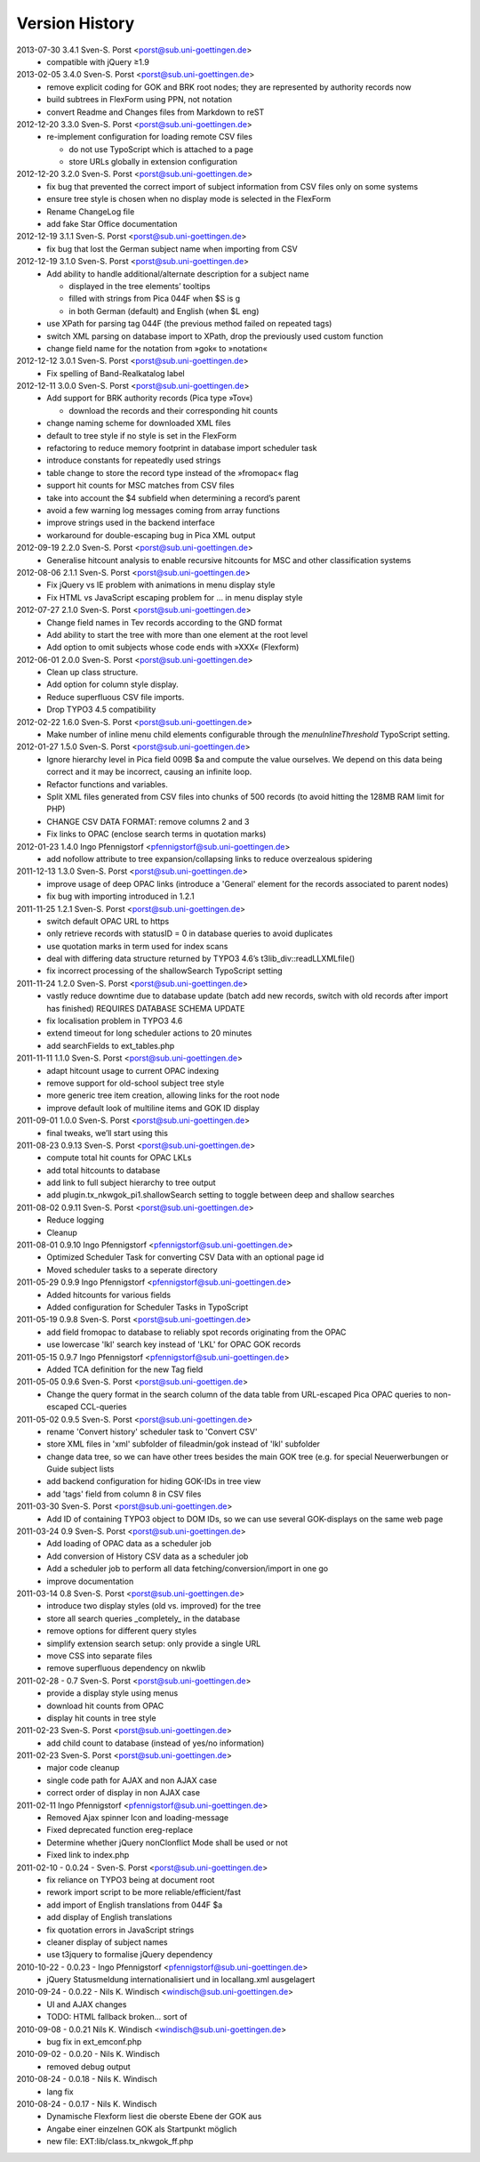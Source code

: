 Version History
===============

2013-07-30 3.4.1 Sven-S. Porst <porst@sub.uni-goettingen.de>
	* compatible with jQuery ≥1.9

2013-02-05 3.4.0 Sven-S. Porst <porst@sub.uni-goettingen.de>
	* remove explicit coding for GOK and BRK root nodes; they are represented by authority records now
	* build subtrees in FlexForm using PPN, not notation
	* convert Readme and Changes files from Markdown to reST

2012-12-20 3.3.0 Sven-S. Porst <porst@sub.uni-goettingen.de>
	* re-implement configuration for loading remote CSV files

	  * do not use TypoScript which is attached to a page
	  * store URLs globally in extension configuration

2012-12-20 3.2.0 Sven-S. Porst <porst@sub.uni-goettingen.de>
	* fix bug that prevented the correct import of subject information from CSV files only on some systems
	* ensure tree style is chosen when no display mode is selected in the FlexForm
	* Rename ChangeLog file
	* add fake Star Office documentation

2012-12-19 3.1.1 Sven-S. Porst <porst@sub.uni-goettingen.de>
	* fix bug that lost the German subject name when importing from CSV

2012-12-19 3.1.0 Sven-S. Porst <porst@sub.uni-goettingen.de>
	* Add ability to handle additional/alternate description for a subject name

	  * displayed in the tree elements’ tooltips
	  * filled with strings from Pica 044F when $S is g
	  * in both German (default) and English (when $L eng)

	* use XPath for parsing tag 044F (the previous method failed on repeated tags)
	* switch XML parsing on database import to XPath, drop the previously used custom function
	* change field name for the notation from »gok« to »notation«

2012-12-12 3.0.1 Sven-S. Porst <porst@sub.uni-goettingen.de>
	* Fix spelling of Band-Realkatalog label

2012-12-11 3.0.0 Sven-S. Porst <porst@sub.uni-goettingen.de>
	* Add support for BRK authority records (Pica type »Tov«)

	  * download the records and their corresponding hit counts

	* change naming scheme for downloaded XML files
	* default to tree style if no style is set in the FlexForm
	* refactoring to reduce memory footprint in database import scheduler task
	* introduce constants for repeatedly used strings
	* table change to store the record type instead of the »fromopac« flag
	* support hit counts for MSC matches from CSV files
	* take into account the $4 subfield when determining a record’s parent
	* avoid a few warning log messages coming from array functions
	* improve strings used in the backend interface
	* workaround for double-escaping bug in Pica XML output

2012-09-19 2.2.0 Sven-S. Porst <porst@sub.uni-goettingen.de>
	* Generalise hitcount analysis to enable recursive hitcounts for MSC and other classification systems

2012-08-06 2.1.1 Sven-S. Porst <porst@sub.uni-goettingen.de>
	* Fix jQuery vs IE problem with animations in menu display style
	* Fix HTML vs JavaScript escaping problem for … in menu display style

2012-07-27 2.1.0 Sven-S. Porst <porst@sub.uni-goettingen.de>
	* Change field names in Tev records according to the GND format
	* Add ability to start the tree with more than one element at the root level
	* Add option to omit subjects whose code ends with »XXX« (Flexform)

2012-06-01 2.0.0 Sven-S. Porst <porst@sub.uni-goettingen.de>
	* Clean up class structure.
	* Add option for column style display.
	* Reduce superfluous CSV file imports.
	* Drop TYPO3 4.5 compatibility

2012-02-22 1.6.0 Sven-S. Porst <porst@sub.uni-goettingen.de>
	* Make number of inline menu child elements configurable through the `menuInlineThreshold` TypoScript setting.

2012-01-27 1.5.0 Sven-S. Porst <porst@sub.uni-goettingen.de>
	* Ignore hierarchy level in Pica field 009B $a and compute the value ourselves. We depend on this data being correct and it may be incorrect, causing an infinite loop.
	* Refactor functions and variables.
	* Split XML files generated from CSV files into chunks of 500 records (to avoid hitting the 128MB RAM limit for PHP)
	* CHANGE CSV DATA FORMAT: remove columns 2 and 3
	* Fix links to OPAC (enclose search terms in quotation marks)

2012-01-23 1.4.0 Ingo Pfennigstorf <pfennigstorf@sub.uni-goettingen.de>
	* add nofollow attribute to tree expansion/collapsing links to reduce overzealous spidering

2011-12-13 1.3.0 Sven-S. Porst <porst@sub.uni-goettingen.de>
	* improve usage of deep OPAC links (introduce a 'General' element for the records associated to parent nodes)
	* fix bug with importing introduced in 1.2.1

2011-11-25 1.2.1 Sven-S. Porst <porst@sub.uni-goettingen.de>
	* switch default OPAC URL to https
	* only retrieve records with statusID = 0 in database queries to avoid duplicates
	* use quotation marks in term used for index scans
	* deal with differing data structure returned by TYPO3 4.6’s t3lib_div::readLLXMLfile()
	* fix incorrect processing of the shallowSearch TypoScript setting

2011-11-24 1.2.0 Sven-S. Porst <porst@sub.uni-goettingen.de>
	* vastly reduce downtime due to database update (batch add new records, switch with old records after import has finished) REQUIRES DATABASE SCHEMA UPDATE
	* fix localisation problem in TYPO3 4.6
	* extend timeout for long scheduler actions to 20 minutes
	* add searchFields to ext_tables.php

2011-11-11 1.1.0 Sven-S. Porst <porst@sub.uni-goettingen.de>
	* adapt hitcount usage to current OPAC indexing
	* remove support for old-school subject tree style
	* more generic tree item creation, allowing links for the root node
	* improve default look of multiline items and GOK ID display

2011-09-01 1.0.0 Sven-S. Porst <porst@sub.uni-goettingen.de>
	* final tweaks, we’ll start using this

2011-08-23 0.9.13 Sven-S. Porst <porst@sub.uni-goettingen.de>
	* compute total hit counts for OPAC LKLs
	* add total hitcounts to database
	* add link to full subject hierarchy to tree output
	* add plugin.tx_nkwgok_pi1.shallowSearch setting to toggle between deep and shallow searches

2011-08-02 0.9.11 Sven-S. Porst <porst@sub.uni-goettingen.de>
	* Reduce logging
	* Cleanup

2011-08-01 0.9.10 Ingo Pfennigstorf <pfennigstorf@sub.uni-goettingen.de>
	* Optimized Scheduler Task for converting CSV Data with an optional page id
	* Moved scheduler tasks to a seperate directory

2011-05-29 0.9.9 Ingo Pfennigstorf <pfennigstorf@sub.uni-goettingen.de>
	* Added hitcounts for various fields
	* Added configuration for Scheduler Tasks in TypoScript

2011-05-19 0.9.8 Sven-S. Porst <porst@sub.uni-goettingen.de>
	* add field fromopac to database to reliably spot records originating from the OPAC
	* use lowercase 'lkl' search key instead of 'LKL' for OPAC GOK records

2011-05-15 0.9.7 Ingo Pfennigstorf <pfennigstorf@sub.uni-goettingen.de>
	* Added TCA definition for the new Tag field

2011-05-05 0.9.6 Sven-S. Porst <porst@sub.uni-goettigen.de>
	* Change the query format in the search column of the data table from URL-escaped Pica OPAC queries to non-escaped CCL-queries

2011-05-02 0.9.5 Sven-S. Porst <porst@sub.uni-goettingen.de>
	* rename 'Convert history' scheduler task to 'Convert CSV'
	* store XML files in 'xml' subfolder of fileadmin/gok instead of 'lkl' subfolder
	* change data tree, so we can have other trees besides the main GOK tree (e.g. for special Neuerwerbungen or Guide subject lists
	* add backend configuration for hiding GOK-IDs in tree view
	* add 'tags' field from column 8 in CSV files

2011-03-30 Sven-S. Porst <porst@sub.uni-goettingen.de>
	* Add ID of containing TYPO3 object to DOM IDs, so we can use several GOK-displays on the same web page

2011-03-24 0.9 Sven-S. Porst <porst@sub.uni-goettingen.de>
	* Add loading of OPAC data as a scheduler job
	* Add conversion of History CSV data as a scheduler job
	* Add a scheduler job to perform all data fetching/conversion/import in one go
	* improve documentation

2011-03-14 0.8 Sven-S. Porst <porst@sub.uni-goettingen.de>
	* introduce two display styles (old vs. improved) for the tree
	* store all search queries _completely_ in the database
	* remove options for different query styles
	* simplify extension search setup: only provide a single URL
	* move CSS into separate files
	* remove superfluous dependency on nkwlib

2011-02-28 - 0.7 Sven-S. Porst <porst@sub.uni-goettingen.de>
	* provide a display style using menus
	* download hit counts from OPAC
	* display hit counts in tree style

2011-02-23 Sven-S. Porst <porst@sub.uni-goettingen.de>
	* add child count to database (instead of yes/no information)

2011-02-23 Sven-S. Porst <porst@sub.uni-goettingen.de>
	* major code cleanup
	* single code path for AJAX and non AJAX case
	* correct order of display in non AJAX case

2011-02-11 Ingo Pfennigstorf <pfennigstorf@sub.uni-goettingen.de>
	* Removed Ajax spinner Icon and loading-message
	* Fixed deprecated function ereg-replace
	* Determine whether jQuery nonClonflict Mode shall be used or not
	* Fixed link to index.php

2011-02-10 - 0.0.24 - Sven-S. Porst <porst@sub.uni-goettingen.de>
	* fix reliance on TYPO3 being at document root
	* rework import script to be more reliable/efficient/fast
	* add import of English translations from 044F $a
	* add display of English translations
	* fix quotation errors in JavaScript strings
	* cleaner display of subject names
	* use t3jquery to formalise jQuery dependency

2010-10-22 - 0.0.23 - Ingo Pfennigstorf <pfennigstorf@sub.uni-goettingen.de>
	* jQuery Statusmeldung internationalisiert und in locallang.xml ausgelagert

2010-09-24 - 0.0.22 - Nils K. Windisch <windisch@sub.uni-goettingen.de>
	* UI and AJAX changes
	* TODO: HTML fallback broken... sort of

2010-09-08 - 0.0.21  Nils K. Windisch <windisch@sub.uni-goettingen.de>
	* bug fix in ext_emconf.php

2010-09-02 - 0.0.20 - Nils K. Windisch
	* removed debug output

2010-08-24 - 0.0.18 - Nils K. Windisch
	* lang fix

2010-08-24 - 0.0.17 - Nils K. Windisch
	* Dynamische Flexform liest die oberste Ebene der GOK aus
	* Angabe einer einzelnen GOK als Startpunkt möglich
	* new file: EXT:lib/class.tx_nkwgok_ff.php

